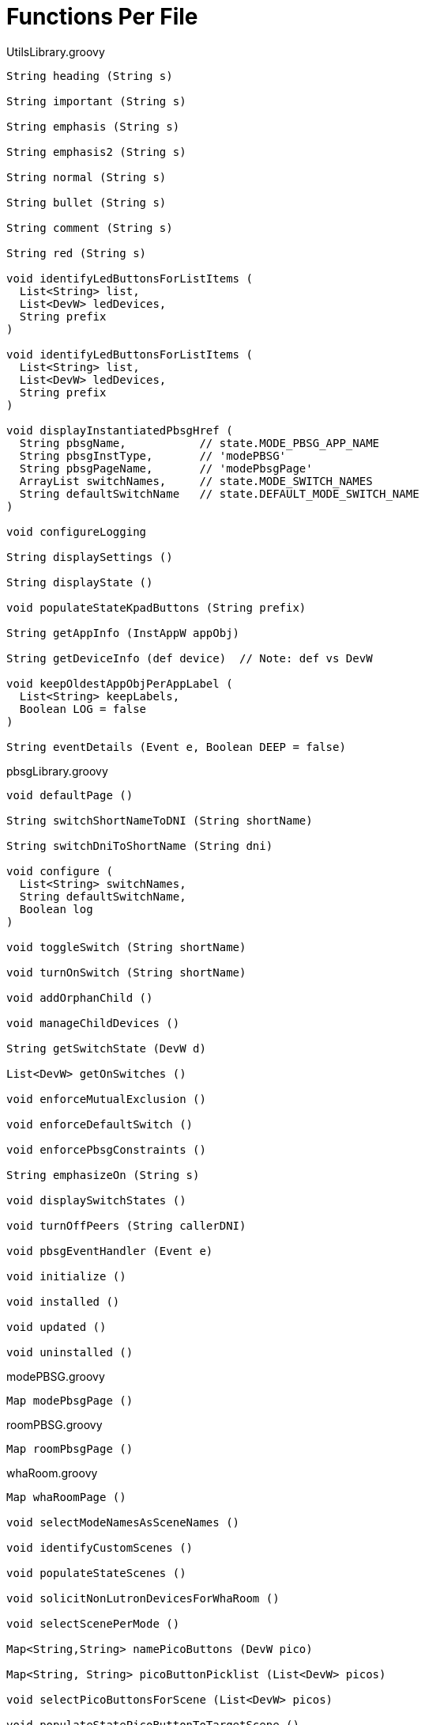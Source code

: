= Functions Per File

.UtilsLibrary.groovy
----
String heading (String s)

String important (String s)

String emphasis (String s)

String emphasis2 (String s)

String normal (String s)

String bullet (String s)

String comment (String s)

String red (String s)

void identifyLedButtonsForListItems (
  List<String> list,
  List<DevW> ledDevices,
  String prefix
)

void identifyLedButtonsForListItems (
  List<String> list,
  List<DevW> ledDevices,
  String prefix
)

void displayInstantiatedPbsgHref (
  String pbsgName,           // state.MODE_PBSG_APP_NAME
  String pbsgInstType,       // 'modePBSG'
  String pbsgPageName,       // 'modePbsgPage'
  ArrayList switchNames,     // state.MODE_SWITCH_NAMES
  String defaultSwitchName   // state.DEFAULT_MODE_SWITCH_NAME
)

void configureLogging

String displaySettings ()

String displayState ()

void populateStateKpadButtons (String prefix)

String getAppInfo (InstAppW appObj)

String getDeviceInfo (def device)  // Note: def vs DevW

void keepOldestAppObjPerAppLabel (
  List<String> keepLabels,
  Boolean LOG = false
)

String eventDetails (Event e, Boolean DEEP = false)
----

.pbsgLibrary.groovy
----
void defaultPage ()

String switchShortNameToDNI (String shortName)

String switchDniToShortName (String dni)

void configure (
  List<String> switchNames,
  String defaultSwitchName,
  Boolean log
)

void toggleSwitch (String shortName)

void turnOnSwitch (String shortName)

void addOrphanChild ()

void manageChildDevices ()

String getSwitchState (DevW d)

List<DevW> getOnSwitches ()

void enforceMutualExclusion ()

void enforceDefaultSwitch ()

void enforcePbsgConstraints ()

String emphasizeOn (String s)

void displaySwitchStates ()

void turnOffPeers (String callerDNI)

void pbsgEventHandler (Event e)

void initialize ()

void installed ()

void updated ()

void uninstalled ()
----

.modePBSG.groovy
----
Map modePbsgPage ()
----

.roomPBSG.groovy
----
Map roomPbsgPage ()
----

.whaRoom.groovy
----
Map whaRoomPage ()

void selectModeNamesAsSceneNames ()

void identifyCustomScenes ()

void populateStateScenes ()

void solicitNonLutronDevicesForWhaRoom ()

void selectScenePerMode ()

Map<String,String> namePicoButtons (DevW pico)

Map<String, String> picoButtonPicklist (List<DevW> picos)

void selectPicoButtonsForScene (List<DevW> picos)

void populateStatePicoButtonToTargetScene ()

Set<String> getSettingsSceneKeys ()

void configureRoomScene ()

void populateStateKpadButtonDniToTargetScene ()

void updateLutronKpadLeds (String currScene)

String getSceneForMode (String mode = getLocation().getMode())

void pbsgVswTurnedOnCallback (String currentScene)

void populateStateSceneToDeviceValues ()

void activateScene (String scene)

void removeAllChildApps ()

void installed ()

void uninstalled ()

void updated ()

void repeaterLedHandler (Event e)

void modeHandler (Event e)

void keypadToVswHandler (Event e)

void picoHandler (Event e)

void motionSensorHandler (Event e)

void initialize ()
----

.wha.groovy
----
Map whaPage ()

void identifyParticipatingRooms ()

void displayInstantiatedRoomHrefs ()

void populateStateKpadButtonDniToTargetMode ()

void updateLutronKpadLeds (String currMode)

void pbsgVswTurnedOnCallback (String currMode)

void removeAllChildApps ()

void pruneOrphanedChildApps ()

void displayAppInfoLink ()

void installed ()

void uninstalled ()

void updated ()

void keypadToVswHandler (Event e)

void initialize ()
----
